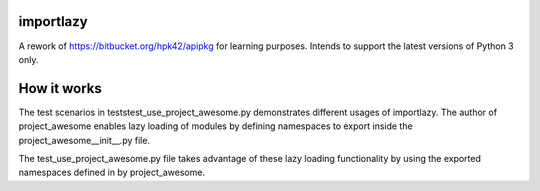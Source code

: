 .. image:: https://travis-ci.org/ldiary/importlazy.svg?branch=master
    :target: https://travis-ci.org/ldiary/importlazy
    :alt: See Build Status on Travis CI
.. image:: https://img.shields.io/coveralls/ldiary/importlazy/master.svg
   :target: https://coveralls.io/r/ldiary/importlazy
.. image:: https://ci.appveyor.com/api/projects/status/github/ldiary/importlazy?branch=master
    :target: https://ci.appveyor.com/project/ldiary/importlazy/branch/master
    :alt: See Build Status on AppVeyor

importlazy
------------
A rework of https://bitbucket.org/hpk42/apipkg for learning purposes. Intends to support the latest versions of Python 3 only.

How it works
------------
The test scenarios in tests\test_use_project_awesome.py demonstrates different usages of importlazy.
The author of project_awesome enables lazy loading of modules by defining namespaces to export
inside the project_awesome\__init__.py file.

The test_use_project_awesome.py file takes advantage of these lazy loading functionality by using
the exported namespaces defined in by project_awesome.